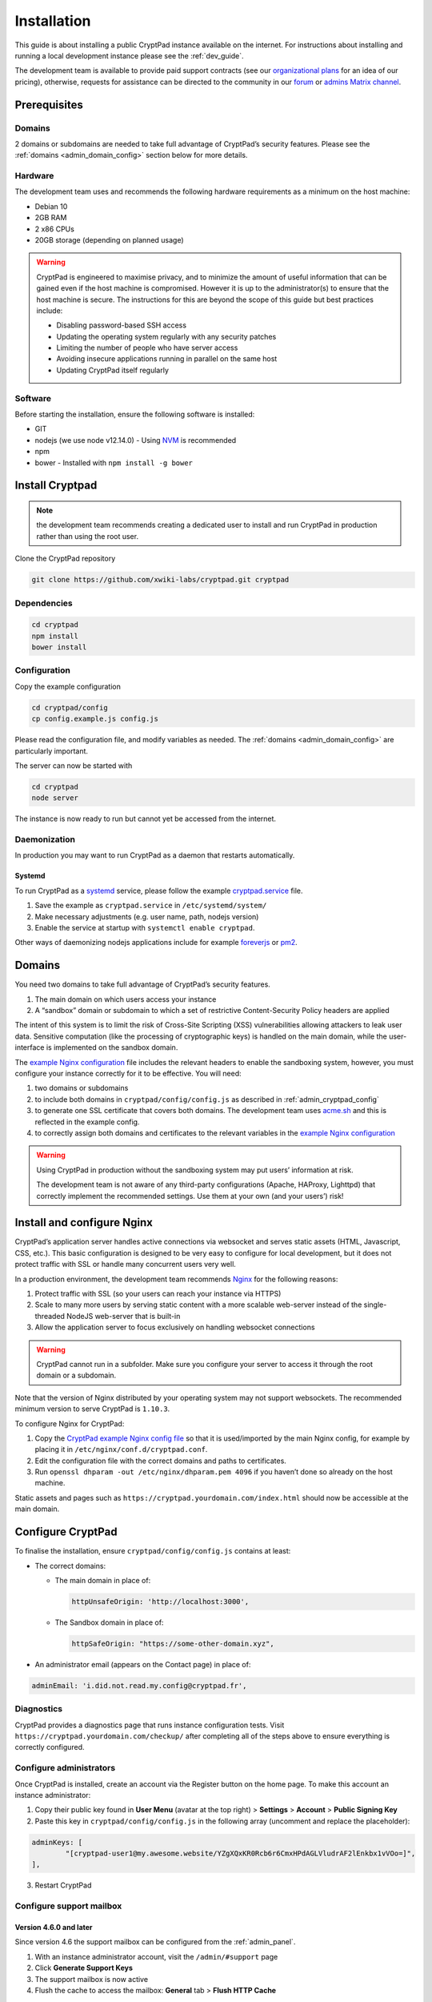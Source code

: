 Installation
============

This guide is about installing a public CryptPad instance available on the internet. For instructions about installing and running a local development instance please see the :ref:`dev_guide`.

The development team is available to provide paid support contracts (see our `organizational plans <https://cryptpad.fr/accounts/#org>`__ for an idea of our pricing), otherwise, requests for assistance can be directed to the community in our `forum <https://forum.cryptpad.org>`_ or `admins Matrix channel <https://matrix.to/#/#cryptpad-admins:matrix.xwiki.com>`_.

Prerequisites
-------------

Domains
~~~~~~~

2 domains or subdomains are needed to take full advantage of CryptPad’s security features. Please see the :ref:`domains <admin_domain_config>` section below for more details.

Hardware
~~~~~~~~

The development team uses and recommends the following hardware requirements as a minimum on the host machine:

-  Debian 10
-  2GB RAM
-  2 x86 CPUs
-  20GB storage (depending on planned usage)

.. warning::
   CryptPad is engineered to maximise privacy, and to minimize the amount of useful information that can be gained even if the host machine is compromised. However it is up to the administrator(s) to ensure that the host machine is secure. The instructions for this are beyond the scope of this guide but best practices include:

   - Disabling password-based SSH access
   - Updating the operating system regularly with any security patches
   - Limiting the number of people who have server access
   - Avoiding insecure applications running in parallel on the same host
   - Updating CryptPad itself regularly

Software
~~~~~~~~

Before starting the installation, ensure the following software is installed:

-  GIT
-  nodejs (we use node v12.14.0)
   -  Using `NVM <https://github.com/nvm-sh/nvm#installing-and-updating>`__ is recommended
-  npm
-  bower
   -  Installed with ``npm install -g bower``

Install Cryptpad
----------------

.. note::
   the development team recommends creating a dedicated user to install and run CryptPad in production rather than using the root user.

Clone the CryptPad repository

.. code:: bash

   git clone https://github.com/xwiki-labs/cryptpad.git cryptpad

.. XXX TODO add git checkout $(git tag -l | grep -v 'v1.*$' | sort -V | tail -n 1)
.. needed to select the last branch and NOT run CryptPad from main

Dependencies
~~~~~~~~~~~~

.. code:: bash

   cd cryptpad
   npm install
   bower install

Configuration
~~~~~~~~~~~~~

Copy the example configuration

.. code:: bash

   cd cryptpad/config
   cp config.example.js config.js

Please read the configuration file, and modify variables as needed. The :ref:`domains <admin_domain_config>` are particularly important.

The server can now be started with

.. code:: bash

   cd cryptpad
   node server

The instance is now ready to run but cannot yet be accessed from the internet.

Daemonization
~~~~~~~~~~~~~

In production you may want to run CryptPad as a daemon that restarts automatically.

Systemd
^^^^^^^

To run CryptPad as a `systemd <https://www.freedesktop.org/software/systemd/man/systemd.service.html>`__ service, please follow the example `cryptpad.service <https://github.com/xwiki-labs/cryptpad/blob/main/docs/cryptpad.service>`__ file.

#.  Save the example as ``cryptpad.service`` in ``/etc/systemd/system/``
#.  Make necessary adjustments (e.g. user name, path, nodejs version)
#.  Enable the service at startup with ``systemctl enable cryptpad``.

Other ways of daemonizing nodejs applications include for example `foreverjs <https://github.com/foreversd/forever>`_ or `pm2 <https://pm2.keymetrics.io/>`_.

.. _admin_domain_config:

Domains
-------

You need two domains to take full advantage of CryptPad’s security features.

1. The main domain on which users access your instance
2. A “sandbox” domain or subdomain to which a set of restrictive Content-Security Policy headers are applied

The intent of this system is to limit the risk of Cross-Site Scripting (XSS) vulnerabilities allowing attackers to leak user data. Sensitive computation (like the processing of cryptographic keys) is handled on the main domain, while the user-interface is implemented on the sandbox domain.

The `example Nginx configuration <https://github.com/xwiki-labs/cryptpad/blob/main/docs/example.nginx.conf>`__ file includes the relevant headers to enable the sandboxing system, however, you must configure your instance correctly for it to be effective. You will need:

1. two domains or subdomains
2. to include both domains in ``cryptpad/config/config.js`` as described in :ref:`admin_cryptpad_config`
3. to generate one SSL certificate that covers both domains. The development team uses `acme.sh <https://acme.sh/>`__ and this is reflected in the example config.
4. to correctly assign both domains and certificates to the relevant variables in the `example Nginx configuration <https://github.com/xwiki-labs/cryptpad/blob/main/docs/example.nginx.conf>`__

.. warning::

   Using CryptPad in production without the sandboxing system may put users’ information at risk.

   The development team is not aware of any third-party configurations (Apache, HAProxy, Lighttpd) that correctly implement the recommended settings. Use them at your own (and your users’) risk!

Install and configure Nginx
---------------------------

CryptPad’s application server handles active connections via websocket and serves static assets (HTML, Javascript, CSS, etc.). This basic configuration is designed to be very easy to configure for local development, but it does not protect traffic with SSL or handle many concurrent users very well.

In a production environment, the development team recommends `Nginx <https://docs.nginx.com/nginx/admin-guide/installing-nginx/installing-nginx-open-source/>`__ for the following reasons:

1. Protect traffic with SSL (so your users can reach your instance via HTTPS)
2. Scale to many more users by serving static content with a more scalable web-server instead of the single-threaded NodeJS web-server that is built-in
3. Allow the application server to focus exclusively on handling websocket connections

.. warning::

   CryptPad cannot run in a subfolder. Make sure you configure your server to access it through the root domain or a subdomain.

Note that the version of Nginx distributed by your operating system may not support websockets. The recommended minimum version to serve CryptPad is ``1.10.3``.

To configure Nginx for CryptPad:

1. Copy the `CryptPad example Nginx config file <https://github.com/xwiki-labs/cryptpad/blob/main/docs/example.nginx.conf>`__ so that it is used/imported by the main Nginx config, for example by placing it in ``/etc/nginx/conf.d/cryptpad.conf``.
2. Edit the configuration file with the correct domains and paths to certificates.
3. Run ``openssl dhparam -out /etc/nginx/dhparam.pem 4096`` if you haven’t done so already on the host machine.

Static assets and pages such as ``https://cryptpad.yourdomain.com/index.html`` should now be accessible at the main domain.

.. _admin_cryptpad_config:

Configure CryptPad
------------------

To finalise the installation, ensure ``cryptpad/config/config.js``
contains at least:

-  The correct domains:

   -  The main domain in place of:

      .. code:: javascript

         httpUnsafeOrigin: 'http://localhost:3000',

   -  The Sandbox domain in place of:

      .. code:: javascript

         httpSafeOrigin: "https://some-other-domain.xyz",

-  An administrator email (appears on the Contact page) in place of:

.. code:: javascript

   adminEmail: 'i.did.not.read.my.config@cryptpad.fr',

Diagnostics
~~~~~~~~~~~

CryptPad provides a diagnostics page that runs instance configuration tests. Visit ``https://cryptpad.yourdomain.com/checkup/`` after completing all of the steps above to ensure everything is correctly configured.

.. _admin_adminusers:

Configure administrators
~~~~~~~~~~~~~~~~~~~~~~~~

Once CryptPad is installed, create an account via the Register button on the home page. To make this account an instance administrator:

1. Copy their public key found in **User Menu** (avatar at the top right) > **Settings** > **Account** > **Public Signing Key**
2. Paste this key in ``cryptpad/config/config.js`` in the following array (uncomment and replace the placeholder):

.. code:: javascript

   adminKeys: [
           "[cryptpad-user1@my.awesome.website/YZgXQxKR0Rcb6r6CmxHPdAGLVludrAF2lEnkbx1vVOo=]",
   ],

3. Restart CryptPad

.. _admin_support_mailbox:

Configure support mailbox
~~~~~~~~~~~~~~~~~~~~~~~~~

Version 4.6.0 and later
^^^^^^^^^^^^^^^^^^^^^^^

Since version 4.6 the support mailbox can be configured from the :ref:`admin_panel`.

#. With an instance administrator account, visit the ``/admin/#support`` page
#. Click **Generate Support Keys**
#. The support mailbox is now active
#. Flush the cache to access the mailbox:  **General** tab > **Flush HTTP Cache**

To allow other administrators to access the support mailbox:

#. Copy the key at the bottom of the support page
#. Send it to another administrator account
#. They can use the **Add private key** field on the support page to gain access to the support mailbox

.. note::
   If the support mailbox is configured through the admin panel, any configuration using the old method detailed below is ignored.


Versions older than 4.6.0
^^^^^^^^^^^^^^^^^^^^^^^^^^

To enable the encrypted support ticket system, use the ``generate-admin-key.js`` script:

#. ``node ./scripts/generate-admin-keys.js``
#. Add the **public key** into the ``supportMailboxPublicKey`` field of the configuration file ``cryptpad/config/config.js``
#.  Copy the **private key** in the support section of the control panel (after setting up an administrator account). This private key is the same for all administrator accounts that want to access support.


Once the steps above are complete, many day-to-day administration tasks such as support and monitoring can be done in the :ref:`administration panel <admin_panel>`.

.. _configure_open_graph:

Configure Open Graph metadata
~~~~~~~~~~~~~~~~~~~~~~~~~~~~~~~

To enable social media link previews, add Open Graph tags to the applications of your CryptPad instance with the following command:

.. code:: bash

    npm run make-opengraph

This creates an ``index.html`` page for each application in the ``customize/www`` directory. It is **not recommended to perform manual modifications on these pages** as they will be overridden the next time ``npm run make-opengraph`` is run.

To modify the preview images please see :ref:`preview_images`

.. note::
    Updating to a newer version of the software in the future without re-running this command may result in outdated code.

.. Support
.. ~~~~~~~~~
.. XXX TODO pargraph about support for diverging configurations

.. > About commercial support, what to expect from community, etc.

